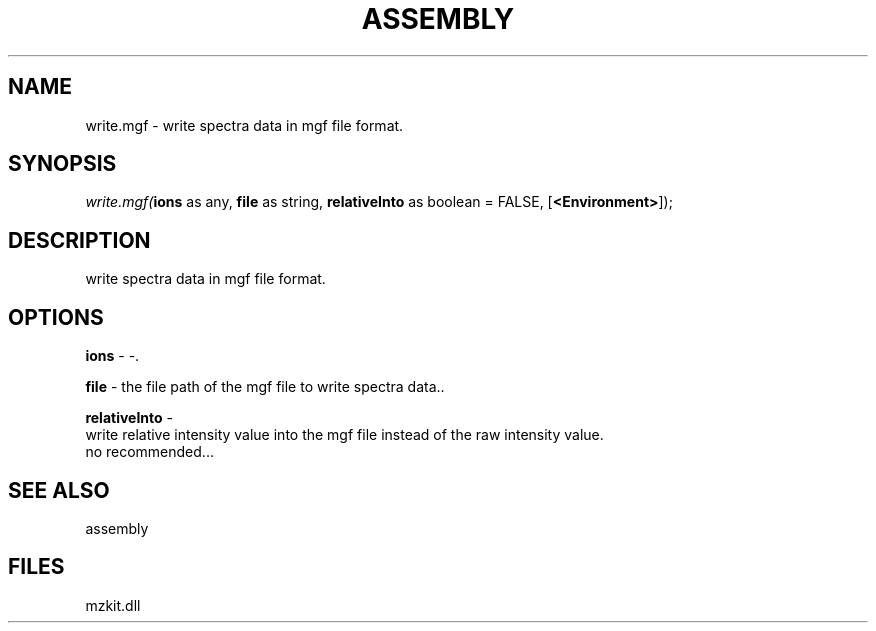 .\" man page create by R# package system.
.TH ASSEMBLY 4 2000-1月 "write.mgf" "write.mgf"
.SH NAME
write.mgf \- write spectra data in mgf file format.
.SH SYNOPSIS
\fIwrite.mgf(\fBions\fR as any, 
\fBfile\fR as string, 
\fBrelativeInto\fR as boolean = FALSE, 
[\fB<Environment>\fR]);\fR
.SH DESCRIPTION
.PP
write spectra data in mgf file format.
.PP
.SH OPTIONS
.PP
\fBions\fB \fR\- -. 
.PP
.PP
\fBfile\fB \fR\- the file path of the mgf file to write spectra data.. 
.PP
.PP
\fBrelativeInto\fB \fR\- 
 write relative intensity value into the mgf file instead of the raw intensity value.
 no recommended...
. 
.PP
.SH SEE ALSO
assembly
.SH FILES
.PP
mzkit.dll
.PP
